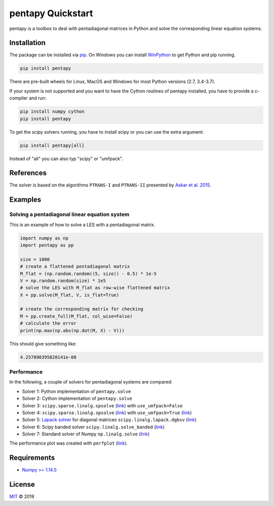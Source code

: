 ==================
pentapy Quickstart
==================

pentapy is a toolbox to deal with pentadiagonal matrices in Python and solve
the corresponding linear equation systems.

Installation
============

The package can be installed via `pip <https://pypi.org/project/pentapy/>`_.
On Windows you can install `WinPython <https://winpython.github.io/>`_ to get
Python and pip running.

.. code-block:: none

    pip install pentapy

There are pre-built wheels for Linux, MacOS and Windows for most Python versions (2.7, 3.4-3.7).

If your system is not supported and you want to have the Cython routines of
pentapy installed, you have to provide a c-compiler and run:

.. code-block:: none

    pip install numpy cython
    pip install pentapy

To get the scipy solvers running, you have to install scipy or you can use the
extra argument:

.. code-block:: none

    pip install pentapy[all]

Instead of "all" you can also typ "scipy" or "umfpack".


References
==========

The solver is based on the algorithms ``PTRANS-I`` and ``PTRANS-II``
presented by `Askar et al. 2015 <http://dx.doi.org/10.1155/2015/232456>`_.


Examples
========

Solving a pentadiagonal linear equation system
----------------------------------------------

This is an example of how to solve a LES with a pentadiagonal matrix.

.. code-block:: python

    import numpy as np
    import pentapy as pp

    size = 1000
    # create a flattened pentadiagonal matrix
    M_flat = (np.random.random((5, size)) - 0.5) * 1e-5
    V = np.random.random(size) * 1e5
    # solve the LES with M_flat as row-wise flattened matrix
    X = pp.solve(M_flat, V, is_flat=True)

    # create the corresponding matrix for checking
    M = pp.create_full(M_flat, col_wise=False)
    # calculate the error
    print(np.max(np.abs(np.dot(M, X) - V)))


This should give something like:

.. code-block:: python

    4.257890395820141e-08


Performance
-----------

In the following, a couple of solvers for pentadiagonal systems are compared:

* Solver 1: Python implementation of ``pentapy.solve``
* Solver 2: Cython implementation of ``pentapy.solve``
* Solver 3: ``scipy.sparse.linalg.spsolve`` (`link <http://scipy.github.io/devdocs/generated/scipy.sparse.linalg.spsolve.html>`__) with ``use_umfpack=False``
* Solver 4: ``scipy.sparse.linalg.spsolve`` (`link <http://scipy.github.io/devdocs/generated/scipy.sparse.linalg.spsolve.html>`__) with ``use_umfpack=True`` (`link <https://scikit-umfpack.github.io/scikit-umfpack/>`__)
* Solver 5: `Lapack solver <http://www.netlib.org/lapack/explore-html/d3/d49/group__double_g_bsolve_gafa35ce1d7865b80563bbed6317050ad7.html>`_ for diagonal matrices ``scipy.linalg.lapack.dgbsv`` (`link <scipy.github.io/devdocs/generated/scipy.linalg.lapack.dgbsv.html>`__)
* Solver 6: Scipy banded solver ``scipy.linalg.solve_banded`` (`link <scipy.github.io/devdocs/generated/scipy.linalg.solve_banded.html>`__)
* Solver 7: Standard solver of Numpy ``np.linalg.solve`` (`link <https://www.numpy.org/devdocs/reference/generated/numpy.linalg.solve.html>`__)

.. image:: https://raw.githubusercontent.com/GeoStat-Framework/pentapy/master/examples/perfplot.png
   :width: 400px
   :align: center

The performance plot was created with ``perfplot`` (`link <https://github.com/nschloe/perfplot>`__).

Requirements
============

- `Numpy >= 1.14.5 <http://www.numpy.org>`_


License
=======

`MIT <https://github.com/GeoStat-Framework/pentapy/blob/master/LICENSE>`_ © 2019
